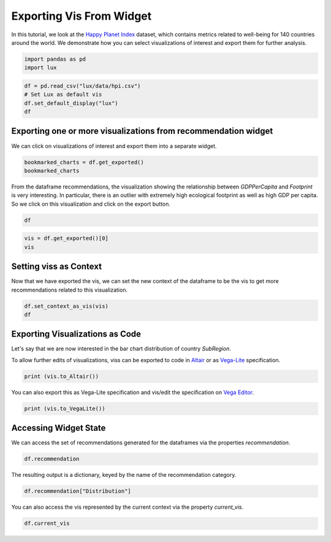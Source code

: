 ********************************
Exporting Vis From Widget
********************************

In this tutorial, we look at the `Happy Planet Index <http://happyplanetindex.org/>`_ dataset, which contains metrics related to well-being for 140 countries around the world. We demonstrate how you can select visualizations of interest and export them for further analysis. 

.. code-block:: python

    import pandas as pd
    import lux

.. code-block:: python

    df = pd.read_csv("lux/data/hpi.csv")
    # Set Lux as default vis
    df.set_default_display("lux") 
    df

Exporting one or more visualizations from recommendation widget
~~~~~~~~~~~~~~~~~~~~~~~~~~~~~~~~~~

We can click on visualizations of interest and export them into a separate widget.

.. code-block:: python

    bookmarked_charts = df.get_exported()
    bookmarked_charts

From the dataframe recommendations, the visualization showing the relationship between `GDPPerCapita` and `Footprint` is very interesting. In particular, there is an outlier with extremely high ecological footprint as well as high GDP per capita. So we click on this visualization and click on the export button.

.. code-block:: python

    df

.. code-block:: python

    vis = df.get_exported()[0]
    vis

Setting viss as Context
~~~~~~~~~~~~~~~~~~~~~~~~

Now that we have exported the vis, we can set the new context of the dataframe to be the vis to get more recommendations related to this visualization.

.. code-block:: python

    df.set_context_as_vis(vis)
    df

Exporting Visualizations as Code
~~~~~~~~~~~~~~~~~~~~~~~~~~~~~~~~~~

Let's say that we are now interested in the bar chart distribution of country `SubRegion`.

.. code-block:: python
    vis = df.recommendation["Category"][0]
    vis

To allow further edits of visualizations, viss can be exported to code in `Altair <https://altair-viz.github.io/>`_ or as `Vega-Lite <https://vega.github.io/vega-lite/>`_ specification.

.. code-block:: python

    print (vis.to_Altair())

You can also export this as Vega-Lite specification and vis/edit the specification on `Vega Editor <https://vega.github.io/editor>`_.

.. code-block:: python

    print (vis.to_VegaLite())

Accessing Widget State
~~~~~~~~~~~~~~~~~~~~~~

We can access the set of recommendations generated for the dataframes via the properties `recommendation`.

.. code-block:: python
    
    df.recommendation

The resulting output is a dictionary, keyed by the name of the recommendation category.

.. code-block:: python
    
    df.recommendation["Distribution"]

You can also access the vis represented by the current context via the property `current_vis`.

.. code-block:: python

    df.current_vis
